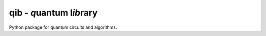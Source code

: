 qib - *q*\ uantum l\ *ib*\ rary
===============================

.. image:: https://github.com/qc-tum/qib/actions/workflows/ci.yml/badge.svg?branch=master
  :target: https://github.com/qc-tum/qib/actions/workflows/ci.yml


Python package for quantum circuits and algorithms.
